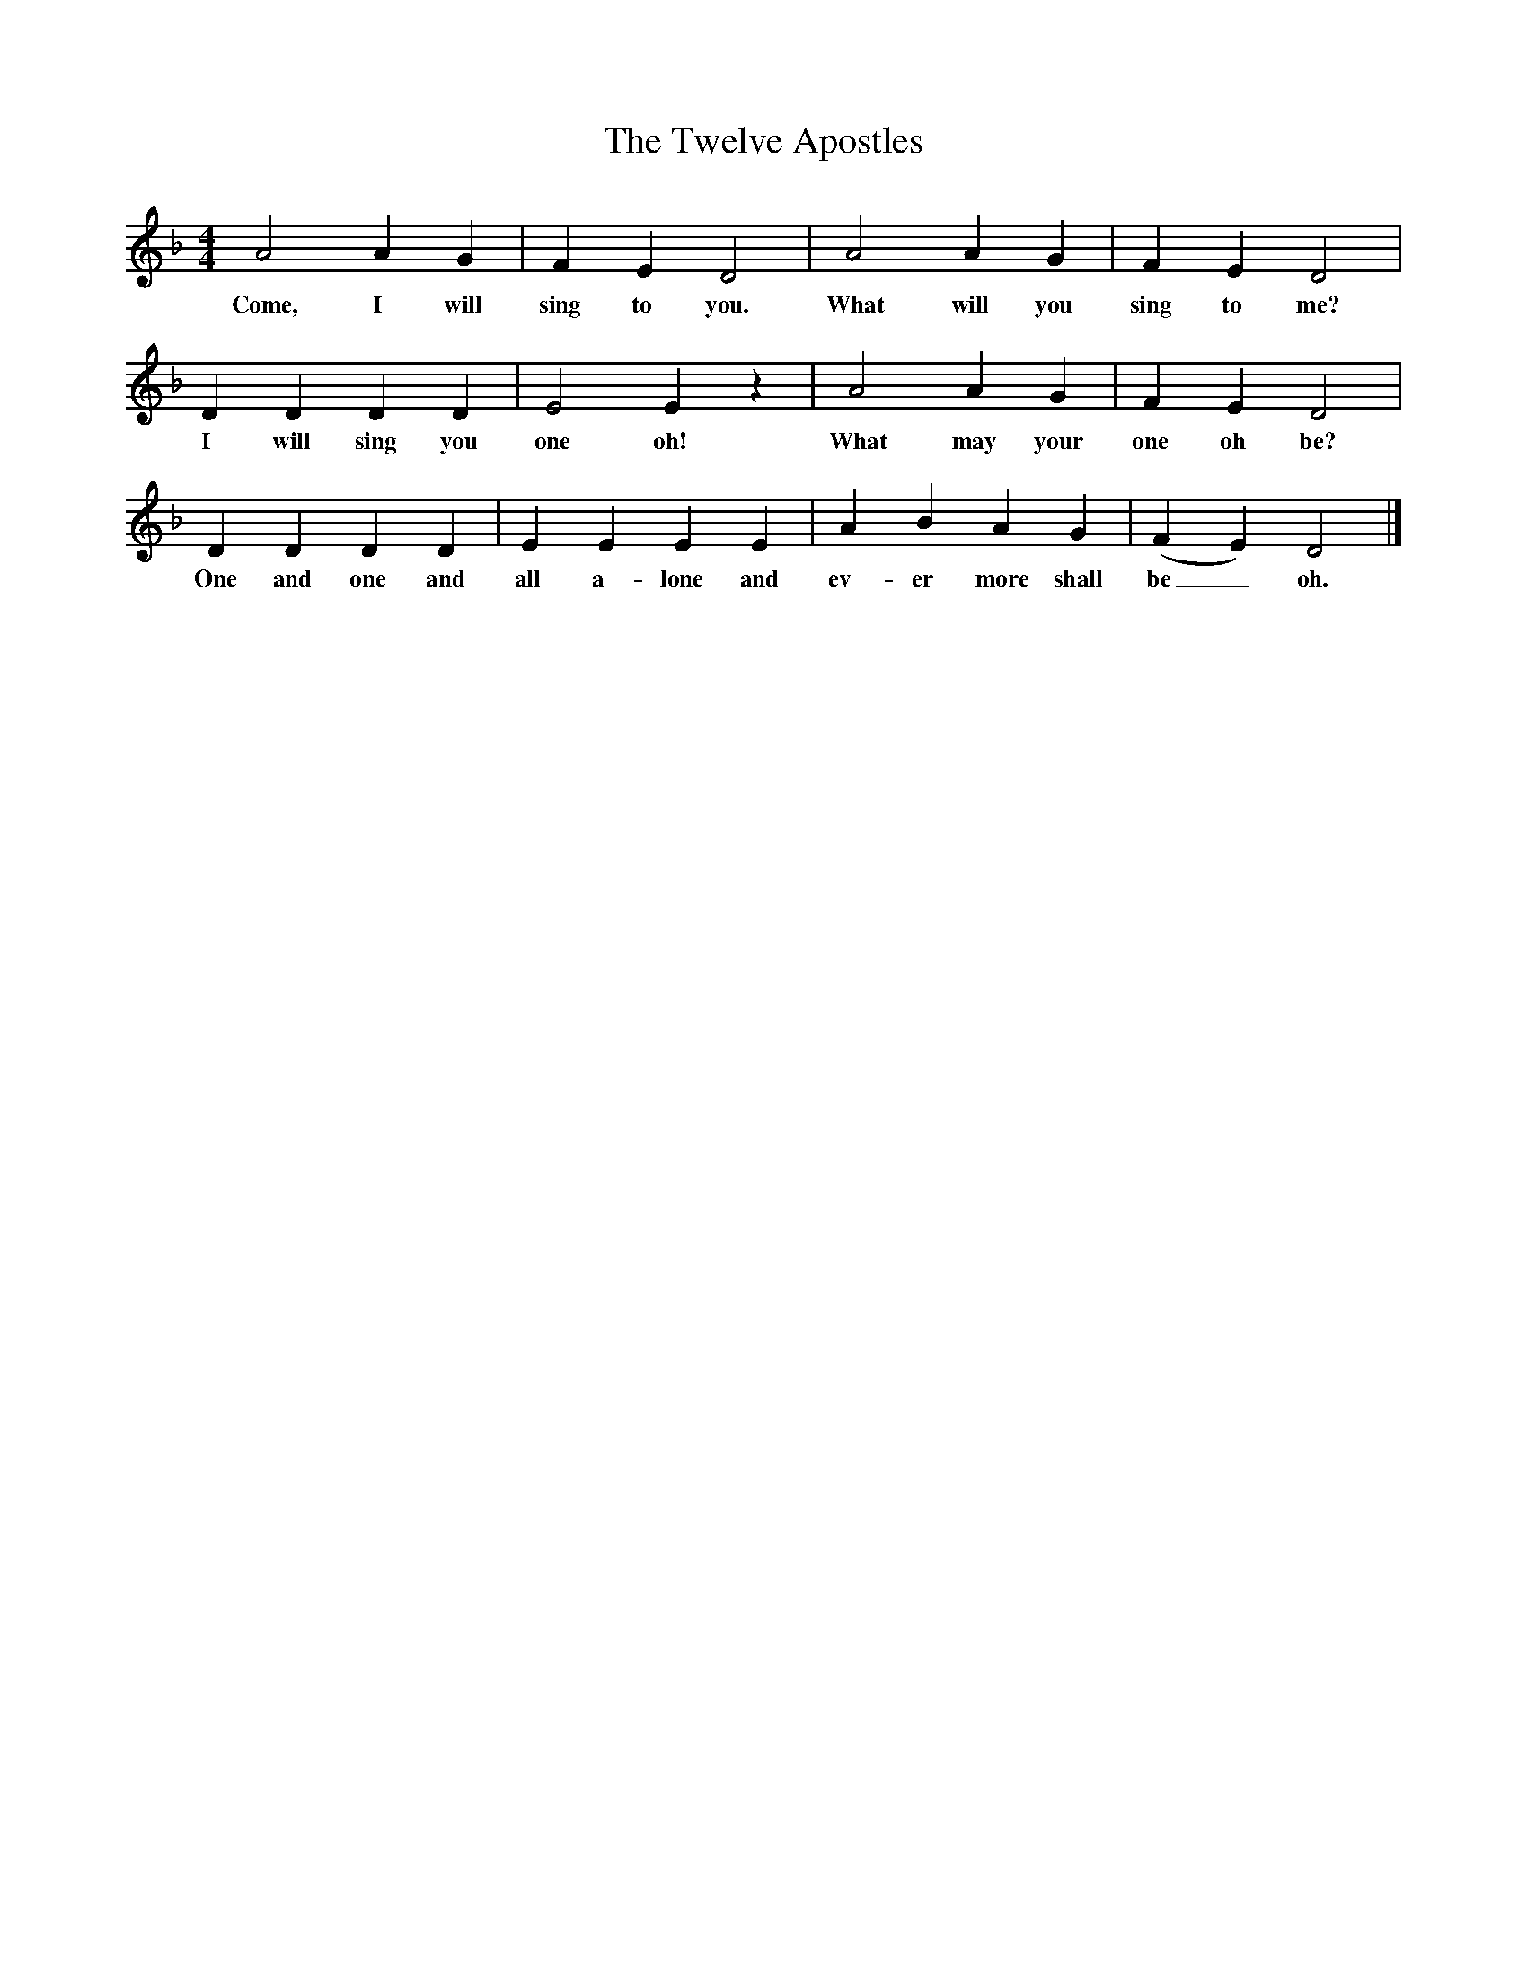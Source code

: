 X:1     
B:Broadwood, L, 1893, English County Songs, London, Leadenhall Press
S:Rev. W. Miles Barnes, Monkton
Z: Lucy Broadwood
T:The Twelve Apostles
F: http://www.folkinfo.org/songs
M:4/4     %Meter
L:1/8     %
K:F
A4 A2 G2 |F2 E2 D4 |A4 A2 G2 |F2 E2 D4 |
w:Come, I will sing to you. What will you sing to me?
D2 D2 D2 D2 |E4 E2 z2 |A4 A2 G2 |F2 E2 D4 |
w:I will sing you one oh! What may your one oh be?
D2 D2 D2 D2 |E2 E2 E2 E2 |A2 B2 A2 G2 |(F2 E2) D4 |]
w:One and one and all a-lone and ev-er more shall be_ oh.